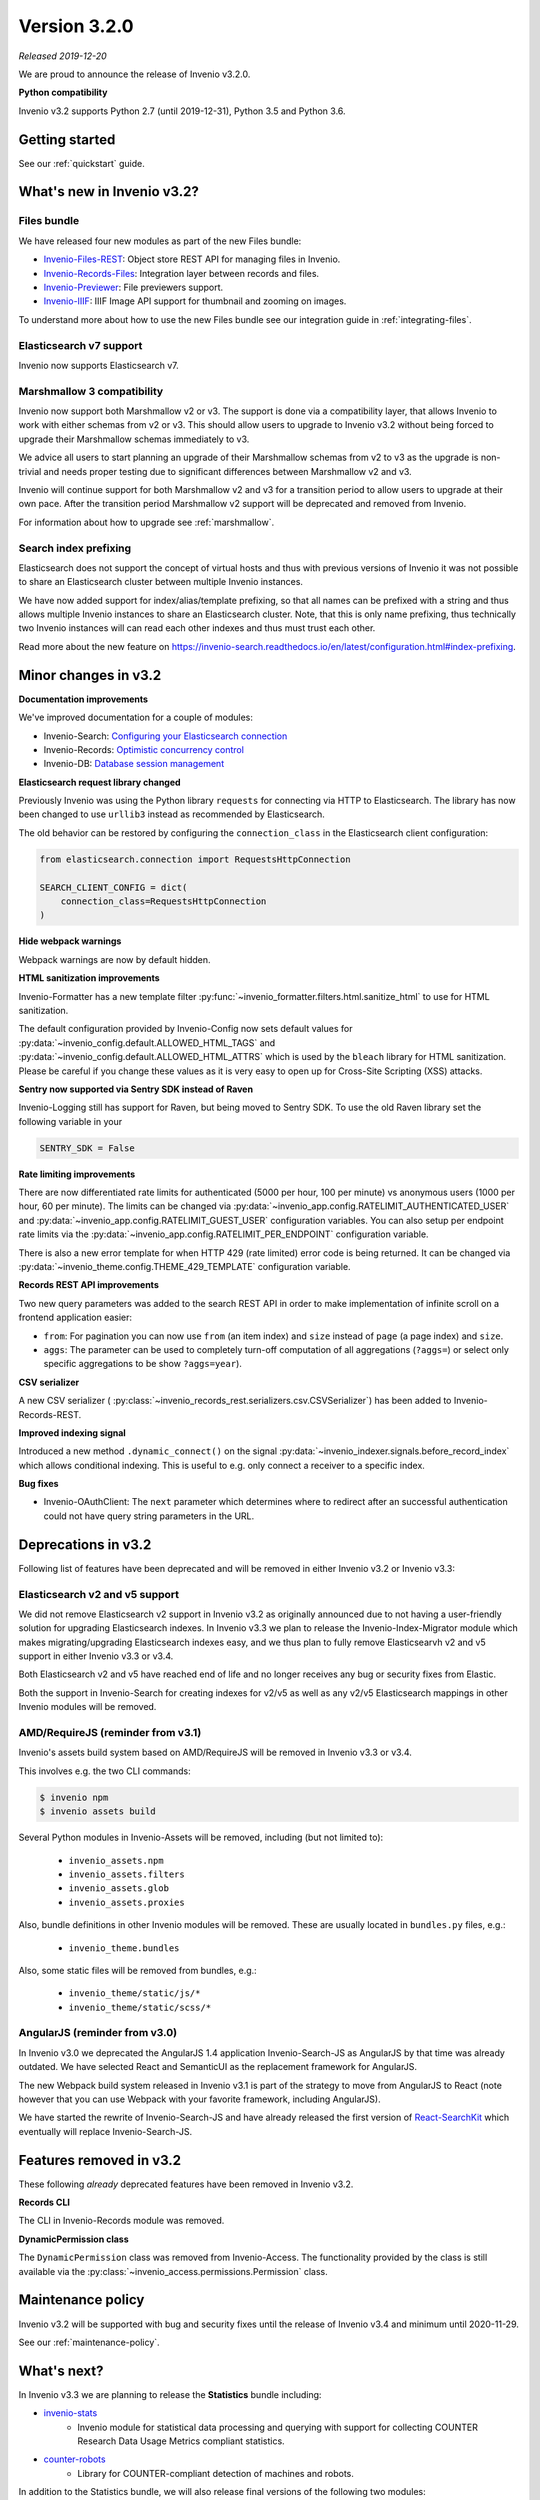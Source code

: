 ..
    This file is part of Invenio.
    Copyright (C) 2019 CERN.

    Invenio is free software; you can redistribute it and/or modify it
    under the terms of the MIT License; see LICENSE file for more details.

Version 3.2.0
=============

*Released 2019-12-20*

We are proud to announce the release of Invenio v3.2.0.

**Python compatibility**

Invenio v3.2 supports Python 2.7 (until 2019-12-31), Python 3.5 and Python 3.6.

Getting started
---------------

See our :ref:`quickstart` guide.

What's new in Invenio v3.2?
---------------------------

Files bundle
~~~~~~~~~~~~

We have released four new modules as part of the new Files bundle:

- `Invenio-Files-REST <http://invenio-files-rest.readthedocs.io>`_: Object store REST API for managing files in Invenio.
- `Invenio-Records-Files <http://invenio-records-files.readthedocs.io>`_: Integration layer between records and files.
- `Invenio-Previewer  <http://invenio-previewer.readthedocs.io>`_: File previewers support.
- `Invenio-IIIF <http://invenio-iiif.readthedocs.io>`_: IIIF Image API support for thumbnail and zooming on images.

To understand more about how to use the new Files bundle see our integration
guide in :ref:`integrating-files`.


Elasticsearch v7 support
~~~~~~~~~~~~~~~~~~~~~~~~
Invenio now supports Elasticsearch v7.


Marshmallow 3 compatibility
~~~~~~~~~~~~~~~~~~~~~~~~~~~
Invenio now support both Marshmallow v2 or v3. The support is done via a
compatibility layer, that allows Invenio to work with either schemas from v2 or
v3. This should allow users to upgrade to Invenio v3.2 without being forced to
upgrade their Marshmallow schemas immediately to v3.

We advice all users to start planning an upgrade of their Marshmallow schemas
from v2 to v3 as the upgrade is non-trivial and needs proper testing due to
significant differences between Marshmallow v2 and v3.

Invenio will continue support for both Marshmallow v2 and v3 for a transition
period to allow users to upgrade at their own pace. After the transition period
Marshmallow v2 support will be deprecated and removed from Invenio.

For information about how to upgrade see :ref:`marshmallow`.

Search index prefixing
~~~~~~~~~~~~~~~~~~~~~~
Elasticsearch does not support the concept of virtual hosts and thus with
previous versions of Invenio it was not possible to share an Elasticsearch
cluster between multiple Invenio instances.

We have now added support for index/alias/template prefixing, so that all
names can be prefixed with a string and thus allows multiple Invenio instances
to share an Elasticsearch cluster. Note, that this is only name prefixing, thus
technically two Invenio instances will can read each other indexes and thus
must trust each other.

Read more about the new feature on
https://invenio-search.readthedocs.io/en/latest/configuration.html#index-prefixing.


Minor changes in v3.2
---------------------

**Documentation improvements**

We've improved documentation for a couple of modules:

- Invenio-Search: `Configuring your Elasticsearch connection <https://invenio-search.readthedocs.io/en/latest/configuration.html>`_
- Invenio-Records: `Optimistic concurrency control <https://invenio-records.readthedocs.io/en/latest/concurrency.html>`_
- Invenio-DB: `Database session management <https://invenio-db.readthedocs.io/en/latest/session_management.html>`_

**Elasticsearch request library changed**

Previously Invenio was using the Python library ``requests`` for connecting via
HTTP to Elasticsearch. The library has now been changed to use ``urllib3``
instead as recommended by Elasticsearch.

The old behavior can be restored by configuring the ``connection_class`` in
the Elasticsearch client configuration:

.. code-block:: python

    from elasticsearch.connection import RequestsHttpConnection

    SEARCH_CLIENT_CONFIG = dict(
        connection_class=RequestsHttpConnection
    )

**Hide webpack warnings**

Webpack warnings are now by default hidden.

**HTML sanitization improvements**

Invenio-Formatter has a new template filter
:py:func:`~invenio_formatter.filters.html.sanitize_html` to use for HTML
sanitization.

The default configuration provided by Invenio-Config now sets default values
for :py:data:`~invenio_config.default.ALLOWED_HTML_TAGS` and
:py:data:`~invenio_config.default.ALLOWED_HTML_ATTRS` which is used by the
``bleach`` library for HTML sanitization. Please be careful if you change these
values as it is very easy to open up for Cross-Site Scripting (XSS) attacks.

**Sentry now supported via Sentry SDK instead of Raven**

Invenio-Logging still has support for Raven, but being moved to Sentry SDK.
To use the old Raven library set the following variable in your

.. code-block:: python

    SENTRY_SDK = False

**Rate limiting improvements**

There are now differentiated rate limits for authenticated (5000 per hour,
100 per minute) vs anonymous users (1000 per hour, 60 per minute). The
limits can be changed via
:py:data:`~invenio_app.config.RATELIMIT_AUTHENTICATED_USER` and
:py:data:`~invenio_app.config.RATELIMIT_GUEST_USER` configuration variables.
You can also setup per endpoint rate limits via the
:py:data:`~invenio_app.config.RATELIMIT_PER_ENDPOINT` configuration variable.

There is also a new error template for when HTTP 429 (rate limited) error code
is being returned. It can be changed via
:py:data:`~invenio_theme.config.THEME_429_TEMPLATE` configuration variable.

**Records REST API improvements**

Two new query parameters was added to the search REST API in order to make
implementation of infinite scroll on a frontend application easier:

- ``from``: For pagination you can now use ``from`` (an item index) and
  ``size``  instead of ``page`` (a page index) and ``size``.
- ``aggs``: The parameter can be used to completely turn-off computation of all
  aggregations (``?aggs=``) or select only specific aggregations to be show
  ``?aggs=year``).

**CSV serializer**

A new CSV serializer (
:py:class:`~invenio_records_rest.serializers.csv.CSVSerializer`) has been added
to Invenio-Records-REST.

**Improved indexing signal**

Introduced a new method ``.dynamic_connect()`` on the signal
:py:data:`~invenio_indexer.signals.before_record_index` which allows
conditional indexing. This is useful to e.g. only connect a receiver to a
specific index.

**Bug fixes**

- Invenio-OAuthClient: The ``next`` parameter which determines where to
  redirect after an successful authentication could not have query string
  parameters in the URL.

Deprecations in v3.2
--------------------
Following list of features have been deprecated and will be removed in either
Invenio v3.2 or Invenio v3.3:

Elasticsearch v2 and v5 support
~~~~~~~~~~~~~~~~~~~~~~~~~~~~~~~
We did not remove Elasticsearch v2 support in Invenio v3.2 as originally
announced due to not having a user-friendly solution for upgrading
Elasticsearch indexes. In Invenio v3.3 we plan to release the
Invenio-Index-Migrator module which makes migrating/upgrading Elasticsearch
indexes easy, and we thus plan to fully remove Elasticsearvh v2 and v5 support
in either Invenio v3.3 or v3.4.

Both Elasticsearch v2 and v5 have reached end of life and no longer receives
any bug or security fixes from Elastic.

Both the support in Invenio-Search for creating indexes for v2/v5 as well as
any v2/v5 Elasticsearch mappings in other Invenio modules will be removed.

AMD/RequireJS (reminder from v3.1)
~~~~~~~~~~~~~~~~~~~~~~~~~~~~~~~~~~
Invenio's assets build system based on AMD/RequireJS will be removed in
Invenio v3.3 or v3.4.

This involves e.g. the two CLI commands:

.. code-block:: shell

    $ invenio npm
    $ invenio assets build

Several Python modules in Invenio-Assets will be removed, including (but not
limited to):

    - ``invenio_assets.npm``
    - ``invenio_assets.filters``
    - ``invenio_assets.glob``
    - ``invenio_assets.proxies``

Also, bundle definitions in other Invenio modules will be removed. These are
usually located in ``bundles.py`` files, e.g.:

    - ``invenio_theme.bundles``

Also, some static files will be removed from bundles, e.g.:

    - ``invenio_theme/static/js/*``
    - ``invenio_theme/static/scss/*``

AngularJS (reminder from v3.0)
~~~~~~~~~~~~~~~~~~~~~~~~~~~~~~
In Invenio v3.0 we deprecated the AngularJS 1.4 application Invenio-Search-JS
as AngularJS by that time was already outdated. We have selected React and
SemanticUI as the replacement framework for AngularJS.

The new Webpack build system released in Invenio v3.1 is part of the strategy
to move from AngularJS to React (note however that you can use Webpack with
your favorite framework, including AngularJS).

We have started the rewrite of Invenio-Search-JS and have already released the
first version of
`React-SearchKit <https://inveniosoftware.github.io/react-searchkit/>`_ which
eventually will replace Invenio-Search-JS.

Features removed in v3.2
------------------------
These following *already* deprecated features have been removed in Invenio
v3.2.

**Records CLI**

The CLI in Invenio-Records module was removed.

**DynamicPermission class**

The ``DynamicPermission`` class was removed from Invenio-Access. The
functionality provided by the class is still available via the
:py:class:`~invenio_access.permissions.Permission` class.


Maintenance policy
------------------

Invenio v3.2 will be supported with bug and security fixes until the release of
Invenio v3.4 and minimum until 2020-11-29.

See our :ref:`maintenance-policy`.

What's next?
------------
In Invenio v3.3 we are planning to release the **Statistics** bundle including:

- `invenio-stats <https://invenio-stats.readthedocs.io>`_
    - Invenio module for statistical data processing and querying with support
      for collecting COUNTER Research Data Usage Metrics compliant statistics.
- `counter-robots <https://counter-robots.readthedocs.io>`_
    - Library for COUNTER-compliant detection of machines and robots.

In addition to the Statistics bundle, we will also release final versions of
the following two modules:

- `invenio-index-migrator <https://invenio-index-migrator.readthedocs.io>`_
    - Elasticsearch index migrator for Invenio (aka zero down-time reindexing
      and index migration).
